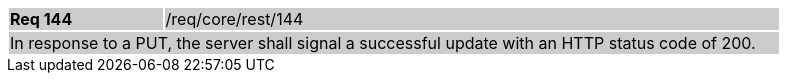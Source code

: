 [width="90%",cols="20%,80%"]
|===
|*Req 144* {set:cellbgcolor:#CACCCE}|/req/core/rest/144
2+|In response to a PUT, the server shall signal a successful update with an HTTP status code of 200.
|===
